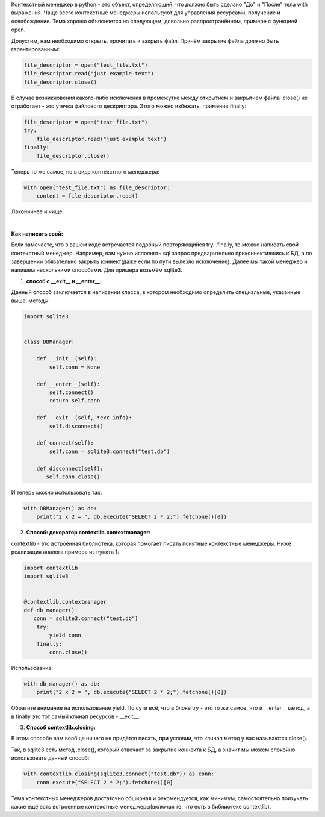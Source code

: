 .. title: Пишем контекстные менеджеры в python
.. slug: ispolzovanie-contextmanager-v-python
.. date: 2019-10-22 22:08:28 UTC+03:00
.. tags:
.. category: python
.. link:
.. description:
.. type: text

Контекстный менеджер в python - это объект, определяющий, что должно быть сделано "До" и "После"
тела with выражения. Чаще всего контекстные менеджеры используют для управления ресурсами,
получение и освобождение. Тема хорошо объясняется на следующем, довольно распространённом, примере с
функцией open.

Допустим, нам необходимо открыть, прочитать и закрыть файл. Причём закрытие файла должно быть
гарантированным:

.. TEASER_END

.. code:: python

    file_descriptor = open("test_file.txt")
    file_descriptor.read("just example text")
    file_descriptor.close()

В случае возникновения какого-либо исключения в промежутке между открытием и закрытием файла
.close() не отработает - это утечка файлового дескриптора. Этого можно избежать, применив
finally:

.. code:: python

    file_descriptor = open("test_file.txt")
    try:
        file_descriptor.read("just example text")
    finally:
        file_descriptor.close()

Теперь то же самое, но в виде контекстного менеджера:

.. code:: python

    with open("test_file.txt") as file_descriptor:
        content = file_descriptor.read()

Лаконичнее и чище.

|

**Как написать свой:**

Если замечаете, что в вашем коде встречается подобный повторяющийся try…finally, то можно
написать свой контекстный менеджер. Например, вам нужно исполнять sql запрос предварительно
приконнектившись к БД, а по завершении обязательно закрыть коннект(даже если по пути вылезло
исключение). Далее мы такой менеджер и напишем несколькими способами. Для примера возьмём sqlite3.

1) **способ с __exit__ и __enter__:**

Данный способ заключается в написании класса, в котором необходимо определить специальные, указанные
выше, методы:

.. code:: python

    import sqlite3


    class DBManager:

        def __init__(self):
            self.conn = None

        def __enter__(self):
            self.connect()
            return self.conn

        def __exit__(self, *exc_info):
            self.disconnect()

        def connect(self):
            self.conn = sqlite3.connect("test.db")

        def disconnect(self):
           self.conn.close()

И теперь можно использовать так:

.. code:: python

    with DBManager() as db:
        print("2 x 2 = ", db.execute("SELECT 2 * 2;").fetchone()[0])

2) **Способ: декоратор contextlib.contextmanager:**

contextlib - это встроенная библиотека, которая помогает писать понятные контекстные менеджеры.
Ниже реализация аналога примера из пункта 1:

.. code:: python

    import contextlib
    import sqlite3


    @contextlib.contextmanager
    def db_manager():
       conn = sqlite3.connect("test.db")
        try:
            yield conn
        finally:
            conn.close()

Использование:

.. code:: python

    with db_manager() as db:
        print("2 x 2 = ", db.execute("SELECT 2 * 2;").fetchone()[0])

Обратите внимание на использование yield. По сути всё, что в блоке try - это то же самое, что и
__enter__ метод, а в finally это тот самый клинап ресурсов - __exit__.

3) **Способ contextlib.closing:**

В этом способе вам вообще ничего не придётся писать, при условии, что клинап метод у вас называются
close().

Так, в sqlite3 есть метод .close(), который отвечает за закрытие коннекта к БД, а значит мы
можем спокойно использовать данный способ:

.. code:: python

    with contextlib.closing(sqlite3.connect("test.db")) as conn:
        conn.execute("SELECT 2 * 2;").fetchone()[0]

Тема контекстных менеджеров достаточно обширная и рекомендуется, как минимум, самостоятельно
поизучать какие ещё есть встроенные контекстные менеджеры(включая те, что есть в библиотеке
contextlib).

